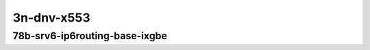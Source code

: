
.. raw:: latex

    \clearpage

.. raw:: html

    <script type="text/javascript">

        function getDocHeight(doc) {
            doc = doc || document;
            var body = doc.body, html = doc.documentElement;
            var height = Math.max( body.scrollHeight, body.offsetHeight,
                html.clientHeight, html.scrollHeight, html.offsetHeight );
            return height;
        }

        function setIframeHeight(id) {
            var ifrm = document.getElementById(id);
            var doc = ifrm.contentDocument? ifrm.contentDocument:
                ifrm.contentWindow.document;
            ifrm.style.visibility = 'hidden';
            ifrm.style.height = "10px"; // reset to minimal height ...
            // IE opt. for bing/msn needs a bit added or scrollbar appears
            ifrm.style.height = getDocHeight( doc ) + 4 + "px";
            ifrm.style.visibility = 'visible';
        }

    </script>

..
    ## 3n-dnv-x553
    ### 78b-?t?c-srv6-ip6routing-base-ixgbe
    10ge2p1x520-ethip6ip6-ip6base-srv6enc1sid-ndrpdr
    10ge2p1x520-ethip6srhip6-ip6base-srv6enc2sids-ndrpdr
    10ge2p1x520-ethip6srhip6-ip6base-srv6enc2sids-nodecaps-ndrpdr
    10ge2p1x520-ethip6srhip6-ip6base-srv6proxy-dyn-ndrpdr
    10ge2p1x520-ethip6srhip6-ip6base-srv6proxy-masq-ndrpdr
    10ge2p1x520-ethip6srhip6-ip6base-srv6proxy-stat-ndrpdr

    Tests.Vpp.Perf.Srv6.10Ge2P1X553-Ethip6Ip6-Ip6Base-Srv6Enc1Sid-Ndrpdr.78B-1t1c-ethip6ip6-ip6base-srv6enc1sid-ndrpdr
    Tests.Vpp.Perf.Srv6.10Ge2P1X553-Ethip6Srhip6-Ip6Base-Srv6Enc2Sids-Ndrpdr.78B-1t1c-ethip6srhip6-ip6base-srv6enc2sids-ndrpdr
    Tests.Vpp.Perf.Srv6.10Ge2P1X553-Ethip6Srhip6-Ip6Base-Srv6Enc2Sids-Nodecaps-Ndrpdr.78B-1t1c-ethip6srhip6-ip6base-srv6enc2sids-nodecaps-ndrpdr

3n-dnv-x553
~~~~~~~~~~~

78b-srv6-ip6routing-base-ixgbe
------------------------------

.. raw:: html

    <center>
    <iframe id="01" onload="setIframeHeight(this.id)" width="700" frameborder="0" scrolling="no" src="../../_static/vpp/3n-dnv-x553-78b-srv6-ip6routing-base-ixgbe-ndr-tsa.html"></iframe>
    <p><br></p>
    </center>

.. raw:: latex

    \begin{figure}[H]
        \centering
            \graphicspath{{../_build/_static/vpp/}}
            \includegraphics[clip, trim=0cm 0cm 5cm 0cm, width=0.70\textwidth]{3n-dnv-x553-78b-srv6-ip6routing-base-ixgbe-ndr-tsa}
            \label{fig:3n-dnv-x553-78b-srv6-ip6routing-base-ixgbe-ndr-tsa}
    \end{figure}

.. raw:: latex

    \clearpage

.. raw:: html

    <center>
    <iframe id="02" onload="setIframeHeight(this.id)" width="700" frameborder="0" scrolling="no" src="../../_static/vpp/3n-dnv-x553-78b-srv6-ip6routing-base-ixgbe-pdr-tsa.html"></iframe>
    <p><br></p>
    </center>

.. raw:: latex

    \begin{figure}[H]
        \centering
            \graphicspath{{../_build/_static/vpp/}}
            \includegraphics[clip, trim=0cm 0cm 5cm 0cm, width=0.70\textwidth]{3n-dnv-x553-78b-srv6-ip6routing-base-ixgbe-pdr-tsa}
            \label{fig:3n-dnv-x553-78b-srv6-ip6routing-base-ixgbe-pdr-tsa}
    \end{figure}
